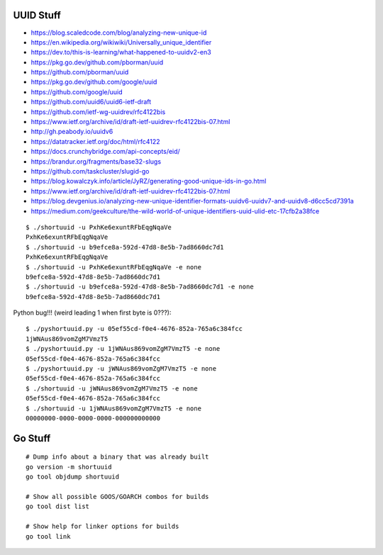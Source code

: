 UUID Stuff
----------

* https://blog.scaledcode.com/blog/analyzing-new-unique-id
* https://en.wikipedia.org/wikiwiki/Universally_unique_identifier
* https://dev.to/this-is-learning/what-happened-to-uuidv2-en3
* https://pkg.go.dev/github.com/pborman/uuid
* https://github.com/pborman/uuid
* https://pkg.go.dev/github.com/google/uuid
* https://github.com/google/uuid
* https://github.com/uuid6/uuid6-ietf-draft
* https://github.com/ietf-wg-uuidrev/rfc4122bis
* https://www.ietf.org/archive/id/draft-ietf-uuidrev-rfc4122bis-07.html
* http://gh.peabody.io/uuidv6
* https://datatracker.ietf.org/doc/html/rfc4122
* https://docs.crunchybridge.com/api-concepts/eid/
* https://brandur.org/fragments/base32-slugs
* https://github.com/taskcluster/slugid-go
* https://blog.kowalczyk.info/article/JyRZ/generating-good-unique-ids-in-go.html
* https://www.ietf.org/archive/id/draft-ietf-uuidrev-rfc4122bis-07.html
* https://blog.devgenius.io/analyzing-new-unique-identifier-formats-uuidv6-uuidv7-and-uuidv8-d6cc5cd7391a
* https://medium.com/geekculture/the-wild-world-of-unique-identifiers-uuid-ulid-etc-17cfb2a38fce

::

    $ ./shortuuid -u PxhKe6exuntRFbEqgNqaVe
    PxhKe6exuntRFbEqgNqaVe
    $ ./shortuuid -u b9efce8a-592d-47d8-8e5b-7ad8660dc7d1
    PxhKe6exuntRFbEqgNqaVe
    $ ./shortuuid -u PxhKe6exuntRFbEqgNqaVe -e none
    b9efce8a-592d-47d8-8e5b-7ad8660dc7d1
    $ ./shortuuid -u b9efce8a-592d-47d8-8e5b-7ad8660dc7d1 -e none
    b9efce8a-592d-47d8-8e5b-7ad8660dc7d1

Python bug!!! (weird leading 1 when first byte is 0???)::

    $ ./pyshortuuid.py -u 05ef55cd-f0e4-4676-852a-765a6c384fcc
    1jWNAus869vomZgM7VmzT5
    $ ./pyshortuuid.py -u 1jWNAus869vomZgM7VmzT5 -e none
    05ef55cd-f0e4-4676-852a-765a6c384fcc
    $ ./pyshortuuid.py -u jWNAus869vomZgM7VmzT5 -e none
    05ef55cd-f0e4-4676-852a-765a6c384fcc
    $ ./shortuuid -u jWNAus869vomZgM7VmzT5 -e none
    05ef55cd-f0e4-4676-852a-765a6c384fcc
    $ ./shortuuid -u 1jWNAus869vomZgM7VmzT5 -e none
    00000000-0000-0000-0000-000000000000


Go Stuff
--------

::

    # Dump info about a binary that was already built
    go version -m shortuuid
    go tool objdump shortuuid

    # Show all possible GOOS/GOARCH combos for builds
    go tool dist list

    # Show help for linker options for builds
    go tool link
